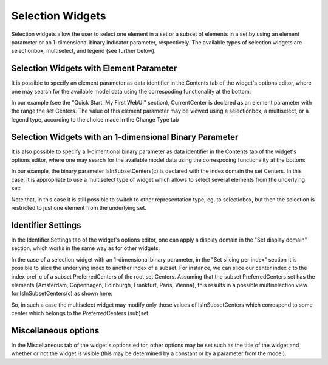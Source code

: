 Selection Widgets
-----------------

Selection widgets allow the user to select one element in a set or a subset of elements in a set by using an element parameter or an 1-dimensional binary indicator parameter,
respectively. The available types of selection widgets are selectionbox, multiselect, and legend (see further below).

Selection Widgets with Element Parameter
++++++++++++++++++++++++++++++++++++++++

It is possible to specify an element parameter as data identifier in the Contents tab of the widget's options editor, where one may search 
for the available model data using the correspoding functionality at the bottom:

.. image:: images/Selection-ContentsEP.png
    :align: center

In our example (see the "Quick Start: My First WebUI" section), CurrentCenter is declared as an element parameter with the range the set Centers. 
The value of this element parameter may be viewed using a selectionbox, a multiselect, or a legend type, according to the choice made in the Change Type tab 

.. image:: images/Selection-ViewEP.png
    :align: center

Selection Widgets with an 1-dimensional Binary Parameter
++++++++++++++++++++++++++++++++++++++++++++++++++++++++

It is also possible to specify a 1-dimentional binary parameter as data identifier in the Contents tab of the widget's options editor, where one may search 
for the available model data using the correspoding functionality at the bottom:

.. image:: images/Selection-ContentsBP.png
    :align: center

In our example, the binary parameter IsInSubsetCenters(c) is declared with the index domain the set Centers. In this case, it is appropriate to use a multiselect
type of widget which allows to select several elements from the underlying set:

.. image:: images/Selection-MultiselectBP.png
    :align: center

Note that, in this case it is still possible to switch to other representation type, eg. to selectiobox, but then the selection is restricted to just one element
from the underlying set. 

Identifier Settings
+++++++++++++++++++

In the Identifier Settings tab of the widget's options editor, one can apply a display domain in the "Set display domain" section, which works in the same way as for other widgets.

In the case of a selection widget with an 1-dimensional binary parameter, in the "Set slicing per index" section it is possible to slice the underlying index to another index of a subset.
For instance, we can slice our center index c to the index pref_c of a subset PreferredCenters of the root set Centers. Assuming that the subset PreferredCenters set has the elements 
{Amsterdam, Copenhagen, Edinburgh, Frankfurt, Paris, Vienna}, this results in a possible multiselection view for IsInSubsetCenters(c) as shown here: 

.. image:: images/Selection-ViewIdentSettings.png
    :align: center

So, in such a case the multiselect widget may modify only those values of IsInSubsetCenters which correspond to some center which belongs to the PreferredCenters (sub)set.
	
Miscellaneous options
+++++++++++++++++++++

In the Miscellaneous tab of the widget's options editor, other options may be set such as the title of the widget and whether or not the widget is visible (this may be determined by a constant 
or by a parameter from the model).
